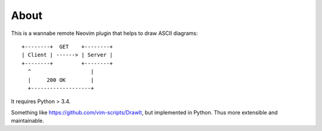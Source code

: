 =====
About
=====

This is a wannabe remote Neovim plugin that helps to draw ASCII diagrams::

    +--------+  GET    +--------+
    | Client | ------> | Server |
    +--------+         +--------+
      ^                   |
      |     200 OK        |
      +-------------------+

It requires Python > 3.4.

Something like https://github.com/vim-scripts/DrawIt, but implemented in
Python. Thus more extensible and maintainable.
